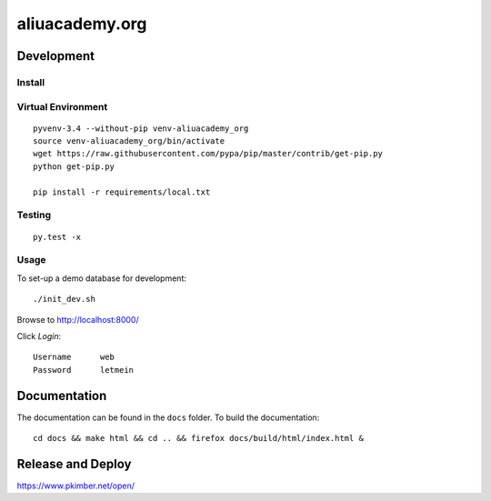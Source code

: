 aliuacademy.org
***************

Development
===========

Install
-------

Virtual Environment
-------------------

::

  pyvenv-3.4 --without-pip venv-aliuacademy_org
  source venv-aliuacademy_org/bin/activate
  wget https://raw.githubusercontent.com/pypa/pip/master/contrib/get-pip.py
  python get-pip.py

  pip install -r requirements/local.txt

Testing
-------

::

  py.test -x

Usage
-----

To set-up a demo database for development::

  ./init_dev.sh

Browse to http://localhost:8000/

Click *Login*::

  Username      web
  Password      letmein

Documentation
=============

The documentation can be found in the ``docs`` folder.  To build the
documentation::

  cd docs && make html && cd .. && firefox docs/build/html/index.html &

Release and Deploy
==================

https://www.pkimber.net/open/
